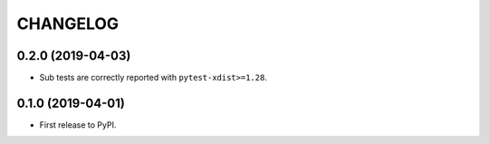 CHANGELOG
=========

0.2.0 (2019-04-03)
------------------

* Sub tests are correctly reported with ``pytest-xdist>=1.28``.

0.1.0 (2019-04-01)
------------------

* First release to PyPI.
